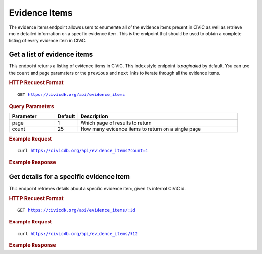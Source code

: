 Evidence Items
==============

The evidence items endpoint allows users to enumerate all of the evidence items present in CIViC as well as retrieve more detailed information on a specific evidence item. This is the endpoint that should be used to obtain a complete listing of every evidence item in CIViC.

Get a list of evidence items
----------------------------

This endpoint returns a listing of evidence items in CIViC. This index style endpoint is `paginated` by default. You can use the ``count`` and ``page`` parameters or the ``previous`` and ``next`` links to iterate through all the evidence items.

.. rubric:: HTTP Request Format
.. parsed-literal::

   GET https://civicdb.org/api/evidence_items

.. rubric:: Query Parameters
.. list-table::
   :widths: 20 10 70
   :header-rows: 1

   * - Parameter
     - Default
     - Description
   * - page
     - 1
     - Which page of results to return
   * - count
     - 25
     - How many evidence items to return on a single page

.. rubric:: Example Request
.. parsed-literal::

   curl https://civicdb.org/api/evidence_items?count=1

.. rubric:: Example Response
.. command-output:: curl -s https://civicdb.org/api/evidence_items?count=1 | python -m json.tool
   :shell:

Get details for a specific evidence item
----------------------------------------

This endpoint retrieves details about a specific evidence item, given its internal CIViC id.

.. rubric:: HTTP Request Format
.. parsed-literal::

   GET https://civicdb.org/api/evidence_items/:id

.. rubric:: Example Request
.. parsed-literal::

   curl https://civicdb.org/api/evidence_items/512

.. rubric:: Example Response
.. command-output:: curl -s https://civicdb.org/api/evidence_items/512 | python -m json.tool
   :shell:

